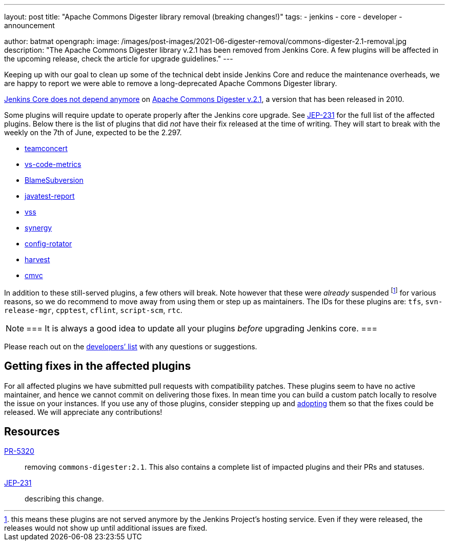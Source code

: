 ---
layout: post
title: "Apache Commons Digester library removal (breaking changes!)"
tags:
- jenkins
- core
- developer
- announcement

author: batmat
opengraph:
  image: /images/post-images/2021-06-digester-removal/commons-digester-2.1-removal.jpg
description: "The Apache Commons Digester library v.2.1 has been removed from Jenkins Core. A few plugins will be affected in the upcoming release, check the article for upgrade guidelines."
---

Keeping up with our goal to clean up some of the technical debt inside Jenkins Core and reduce the maintenance overheads, we are happy to report we were able to remove a long-deprecated Apache Commons Digester library.

link:https://github.com/jenkinsci/jenkins/pull/5320[Jenkins Core does not depend anymore] on link:https://search.maven.org/artifact/commons-digester/commons-digester/2.1/jar[Apache Commons Digester v.2.1], a version that has been released in 2010.

Some plugins will require update to operate properly after the Jenkins core upgrade.
See https://github.com/jenkinsci/jep/tree/master/jep/231[JEP-231] for the full list of the affected plugins.
Below there is the list of plugins that did _not_ have their fix released at the time of writing.
They will start to break with the weekly on the 7th of June, expected to be the 2.297.

* link:https://plugins.jenkins.io/teamconcert[teamconcert]
* link:https://plugins.jenkins.io/vs-code-metrics[vs-code-metrics]
* link:https://plugins.jenkins.io/BlameSubversion[BlameSubversion]
* link:https://plugins.jenkins.io/javatest-report[javatest-report]
* link:https://plugins.jenkins.io/vss[vss]
* link:https://plugins.jenkins.io/synergy[synergy]
* link:https://plugins.jenkins.io/config-rotator[config-rotator]
* link:https://plugins.jenkins.io/harvest[harvest]
* link:https://plugins.jenkins.io/cmvc[cmvc]

In addition to these still-served plugins, a few others will break.
Note however that these were _already_ suspended footnote:[this means these plugins are not served anymore by the Jenkins Project's hosting service.
Even if they were released, the releases would not show up until additional issues are fixed.] for various reasons, so we do recommend to move away from using them or step up as maintainers.
The IDs for these plugins are: `tfs`, `svn-release-mgr`, `cpptest`, `cflint`, `script-scm`, `rtc`.

[NOTE]
===
It is always a good idea to update all your plugins _before_ upgrading Jenkins core.
===

Please reach out on the link:/mailing-lists/[developers’ list] with any questions or suggestions.

== Getting fixes in the affected plugins

For all affected plugins we have submitted pull requests with compatibility patches.
These plugins seem to have no active maintainer, and hence we cannot commit on delivering those fixes.
In mean time you can build a custom patch locally to resolve the issue on your instances.
If you use any of those plugins, consider stepping up and link:/doc/developer/plugin-governance/adopt-a-plugin/[adopting] them so that the fixes could be released.
We will appreciate any contributions!

== Resources

link:https://github.com/jenkinsci/jenkins/pull/5320[PR-5320]:: removing `commons-digester:2.1`.
This also contains a complete list of impacted plugins and their PRs and statuses.
link:https://github.com/jenkinsci/jep/tree/master/jep/231[JEP-231]:: describing this change.
